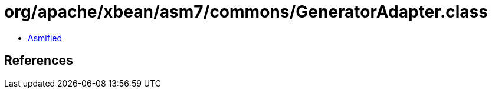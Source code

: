 = org/apache/xbean/asm7/commons/GeneratorAdapter.class

 - link:GeneratorAdapter-asmified.java[Asmified]

== References

